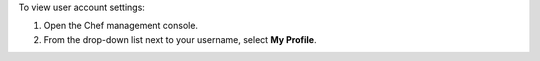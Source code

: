 .. The contents of this file may be included in multiple topics (using the includes directive).
.. The contents of this file should be modified in a way that preserves its ability to appear in multiple topics.


To view user account settings:

#. Open the Chef management console.
#. From the drop-down list next to your username, select **My Profile**.

